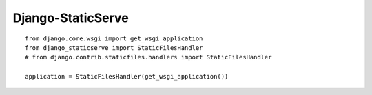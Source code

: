 Django-StaticServe
==================

::

    from django.core.wsgi import get_wsgi_application
    from django_staticserve import StaticFilesHandler
    # from django.contrib.staticfiles.handlers import StaticFilesHandler

    application = StaticFilesHandler(get_wsgi_application())